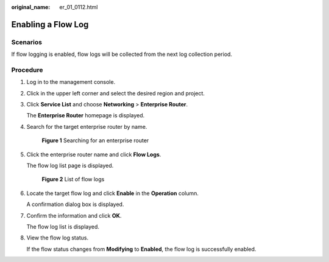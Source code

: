 :original_name: er_01_0112.html

.. _er_01_0112:

Enabling a Flow Log
===================

Scenarios
---------

If flow logging is enabled, flow logs will be collected from the next log collection period.

Procedure
---------

#. Log in to the management console.

#. Click |image1| in the upper left corner and select the desired region and project.

#. Click **Service List** and choose **Networking** > **Enterprise Router**.

   The **Enterprise Router** homepage is displayed.

#. Search for the target enterprise router by name.


   .. figure:: /_static/images/en-us_image_0000001674900098.png
      :alt: **Figure 1** Searching for an enterprise router

      **Figure 1** Searching for an enterprise router

#. Click the enterprise router name and click **Flow Logs**.

   The flow log list page is displayed.


   .. figure:: /_static/images/en-us_image_0000001725954305.png
      :alt: **Figure 2** List of flow logs

      **Figure 2** List of flow logs

#. Locate the target flow log and click **Enable** in the **Operation** column.

   A confirmation dialog box is displayed.

#. Confirm the information and click **OK**.

   The flow log list is displayed.

#. View the flow log status.

   If the flow status changes from **Modifying** to **Enabled**, the flow log is successfully enabled.

.. |image1| image:: /_static/images/en-us_image_0000001190483836.png

